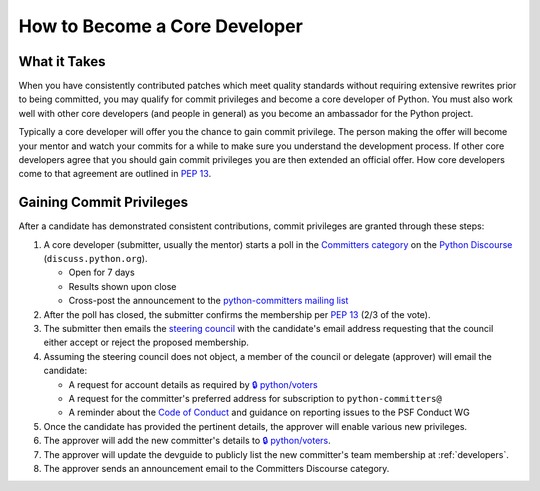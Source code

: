 .. _become-core-developer:
.. _coredev:

==============================
How to Become a Core Developer
==============================

What it Takes
=============

When you have consistently contributed patches which meet quality standards
without requiring extensive rewrites prior to being committed,
you may qualify for commit privileges and become a core developer of Python.
You must also work well with other core developers (and people in general)
as you become an ambassador for the Python project.

Typically a core developer will offer you the chance to gain commit privilege.
The person making the offer will become your mentor and watch your commits for
a while to make sure you understand the development process. If other core
developers agree that you should gain commit privileges you are then extended
an official offer. How core developers come to that agreement are outlined in
:pep:`13`.


Gaining Commit Privileges
=========================

After a candidate has demonstrated consistent contributions, commit privileges
are granted through these steps:

1. A core developer (submitter, usually the mentor) starts a poll in the
   `Committers category`_ on the `Python Discourse`_ (``discuss.python.org``).

   - Open for 7 days
   - Results shown upon close
   - Cross-post the announcement to the `python-committers mailing list`_

2. After the poll has closed, the submitter confirms the membership per
   :pep:`13` (2/3 of the vote).
3. The submitter then emails the
   `steering council <mailto:steering-council@python.org>`_ with the
   candidate's email address requesting that the council either accept or reject the proposed
   membership.
4. Assuming the steering council does not object, a member of the council or delegate
   (approver) will email the candidate:

   - A request for account details as required by
     `🔒 python/voters <https://github.com/python/voters>`_
   - A request for the committer's preferred address for subscription to
     ``python-committers@``
   - A reminder about the `Code of Conduct`_ and guidance on reporting issues
     to the PSF Conduct WG

5. Once the candidate has provided the pertinent details, the approver will enable
   various new privileges.
6. The approver will add the new committer's details to
   `🔒 python/voters <https://github.com/python/voters>`_.
7. The approver will update the devguide to publicly list the new committer's team
   membership at :ref:`developers`.
8. The approver sends an announcement email to the Committers Discourse category.

.. _Code of Conduct: https://www.python.org/psf/conduct/
.. _Committers category: https://discuss.python.org/c/committers/5
.. _Python Discourse: https://discuss.python.org
.. _python-committers mailing list: https://mail.python.org/mailman3/lists/python-committers.python.org/
